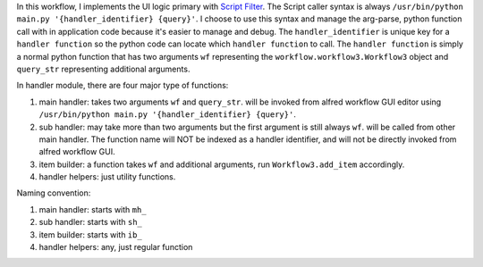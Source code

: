 In this workflow, I implements the UI logic primary with `Script Filter <https://www.alfredapp.com/help/workflows/inputs/script-filter/>`_. The Script caller syntax is always ``/usr/bin/python main.py '{handler_identifier} {query}'``. I choose to use this syntax and manage the arg-parse, python function call with in application code because it's easier to manage and debug. The ``handler_identifier`` is unique key for a ``handler function`` so the python code can locate which ``handler function`` to call. The ``handler function`` is simply a normal python function that has two arguments ``wf`` representing the ``workflow.workflow3.Workflow3`` object and ``query_str`` representing additional arguments.

In handler module, there are four major type of functions:

1. main handler: takes two arguments ``wf`` and ``query_str``.  will be invoked from alfred workflow GUI editor using ``/usr/bin/python main.py '{handler_identifier} {query}'``.
2. sub handler: may take more than two arguments but the first argument is still always ``wf``. will be called from other main handler. The function name will NOT be indexed as a handler identifier, and will not be directly invoked from alfred workflow GUI.
3. item builder: a function takes ``wf`` and additional arguments, run ``Workflow3.add_item`` accordingly.
4. handler helpers: just utility functions.

Naming convention:

1. main handler: starts with ``mh_``
2. sub handler: starts with ``sh_``
3. item builder: starts with ``ib_``
4. handler helpers: any, just regular function
